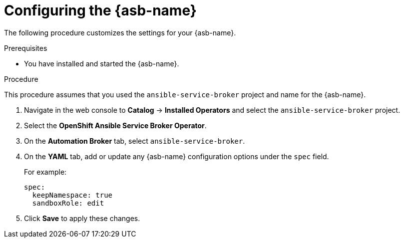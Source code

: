 // Module included in the following assemblies:
//
// * applications/service_brokers/installing-ansible-service-broker.adoc

[id='sb-configuring-ansible-service-broker-{context}']
= Configuring the {asb-name}

The following procedure customizes the settings for your {asb-name}.

.Prerequisites

* You have installed and started the {asb-name}.

.Procedure

This procedure assumes that you used the `ansible-service-broker` project and name for the {asb-name}.

. Navigate in the web console to *Catalog* -> *Installed Operators* and select the `ansible-service-broker` project.
. Select the *OpenShift Ansible Service Broker Operator*.
. On the *Automation Broker* tab, select `ansible-service-broker`.
. On the *YAML* tab, add or update any {asb-name} configuration options under the `spec` field.
+
For example:
+
----
spec:
  keepNamespace: true
  sandboxRole: edit
----
+
. Click *Save* to apply these changes.
